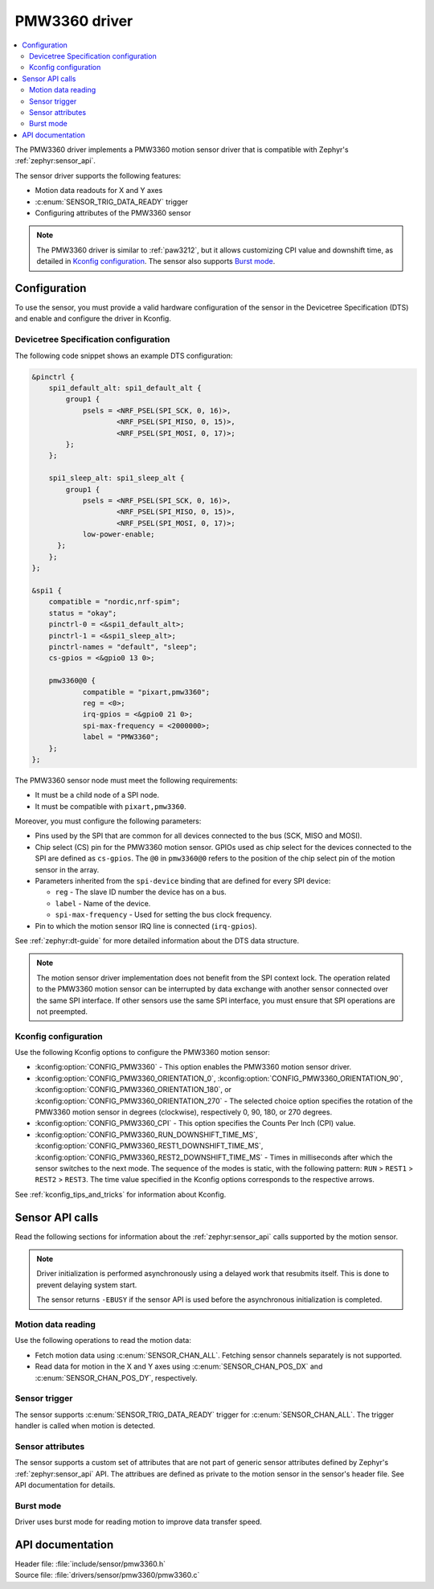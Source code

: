 .. _pmw3360:

PMW3360 driver
##############

.. contents::
   :local:
   :depth: 2

The PMW3360 driver implements a PMW3360 motion sensor driver that is compatible with Zephyr's :ref:`zephyr:sensor_api`.

The sensor driver supports the following features:

* Motion data readouts for X and Y axes
* :c:enum:`SENSOR_TRIG_DATA_READY` trigger
* Configuring attributes of the PMW3360 sensor

.. note::
  The PMW3360 driver is similar to :ref:`paw3212`, but it allows customizing CPI value and downshift time, as detailed in `Kconfig configuration`_.
  The sensor also supports `Burst mode`_.

Configuration
*************

To use the sensor, you must provide a valid hardware configuration of the sensor in the Devicetree Specification (DTS) and enable and configure the driver in Kconfig.

Devicetree Specification configuration
======================================

The following code snippet shows an example DTS configuration:

.. code-block:: devicetree

    &pinctrl {
        spi1_default_alt: spi1_default_alt {
            group1 {
                psels = <NRF_PSEL(SPI_SCK, 0, 16)>,
                        <NRF_PSEL(SPI_MISO, 0, 15)>,
                        <NRF_PSEL(SPI_MOSI, 0, 17)>;
            };
        };

        spi1_sleep_alt: spi1_sleep_alt {
            group1 {
                psels = <NRF_PSEL(SPI_SCK, 0, 16)>,
                        <NRF_PSEL(SPI_MISO, 0, 15)>,
                        <NRF_PSEL(SPI_MOSI, 0, 17)>;
                low-power-enable;
          };
        };
    };

    &spi1 {
        compatible = "nordic,nrf-spim";
        status = "okay";
        pinctrl-0 = <&spi1_default_alt>;
        pinctrl-1 = <&spi1_sleep_alt>;
        pinctrl-names = "default", "sleep";
        cs-gpios = <&gpio0 13 0>;

        pmw3360@0 {
                compatible = "pixart,pmw3360";
                reg = <0>;
                irq-gpios = <&gpio0 21 0>;
                spi-max-frequency = <2000000>;
                label = "PMW3360";
        };
    };

The PMW3360 sensor node must meet the following requirements:

* It must be a child node of a SPI node.
* It must be compatible with ``pixart,pmw3360``.

Moreover, you must configure the following parameters:

* Pins used by the SPI that are common for all devices connected to the bus (SCK, MISO and MOSI).

* Chip select (CS) pin for the PMW3360 motion sensor.
  GPIOs used as chip select for the devices connected to the SPI are defined as ``cs-gpios``.
  The ``@0`` in ``pmw3360@0`` refers to the position of the chip select pin of the motion sensor in the array.
* Parameters inherited from the ``spi-device`` binding that are defined for every SPI device:

  * ``reg`` - The slave ID number the device has on a bus.
  * ``label`` - Name of the device.
  * ``spi-max-frequency`` - Used for setting the bus clock frequency.

* Pin to which the motion sensor IRQ line is connected (``irq-gpios``).

See :ref:`zephyr:dt-guide` for more detailed information about the DTS data structure.

.. note::
   The motion sensor driver implementation does not benefit from the SPI context lock.
   The operation related to the PMW3360 motion sensor can be interrupted by data exchange with another sensor connected over the same SPI interface.
   If other sensors use the same SPI interface, you must ensure that SPI operations are not preempted.

Kconfig configuration
=====================

Use the following Kconfig options to configure the PMW3360 motion sensor:

* :kconfig:option:`CONFIG_PMW3360` - This option enables the PMW3360 motion sensor driver.
* :kconfig:option:`CONFIG_PMW3360_ORIENTATION_0`, :kconfig:option:`CONFIG_PMW3360_ORIENTATION_90`, :kconfig:option:`CONFIG_PMW3360_ORIENTATION_180`, or :kconfig:option:`CONFIG_PMW3360_ORIENTATION_270` - The selected choice option specifies the rotation of the PMW3360 motion sensor in degrees (clockwise), respectively 0, 90, 180, or 270 degrees.
* :kconfig:option:`CONFIG_PMW3360_CPI` - This option specifies the Counts Per Inch (CPI) value.
* :kconfig:option:`CONFIG_PMW3360_RUN_DOWNSHIFT_TIME_MS`, :kconfig:option:`CONFIG_PMW3360_REST1_DOWNSHIFT_TIME_MS`, :kconfig:option:`CONFIG_PMW3360_REST2_DOWNSHIFT_TIME_MS` - Times in milliseconds after which the sensor switches to the next mode.
  The sequence of the modes is static, with the following pattern: ``RUN`` > ``REST1`` > ``REST2`` > ``REST3``.
  The time value specified in the Kconfig options corresponds to the respective arrows.

See :ref:`kconfig_tips_and_tricks` for information about Kconfig.

Sensor API calls
****************

Read the following sections for information about the :ref:`zephyr:sensor_api` calls supported by the motion sensor.

.. note::
   Driver initialization is performed asynchronously using a delayed work that resubmits itself.
   This is done to prevent delaying system start.

   The sensor returns ``-EBUSY`` if the sensor API is used before the asynchronous initialization is completed.

Motion data reading
===================

Use the following operations to read the motion data:

* Fetch motion data using :c:enum:`SENSOR_CHAN_ALL`.
  Fetching sensor channels separately is not supported.
* Read data for motion in the X and Y axes using :c:enum:`SENSOR_CHAN_POS_DX` and :c:enum:`SENSOR_CHAN_POS_DY`, respectively.

Sensor trigger
==============

The sensor supports :c:enum:`SENSOR_TRIG_DATA_READY` trigger for :c:enum:`SENSOR_CHAN_ALL`.
The trigger handler is called when motion is detected.

Sensor attributes
=================

The sensor supports a custom set of attributes that are not part of generic sensor attributes defined by Zephyr's :ref:`zephyr:sensor_api` API.
The attribues are defined as private to the motion sensor in the sensor's header file.
See API documentation for details.

Burst mode
==========

Driver uses burst mode for reading motion to improve data transfer speed.

API documentation
*****************

| Header file: :file:`include/sensor/pmw3360.h`
| Source file: :file:`drivers/sensor/pmw3360/pmw3360.c`

.. doxygengroup:: pmw3360
   :project: nrf
   :members:
